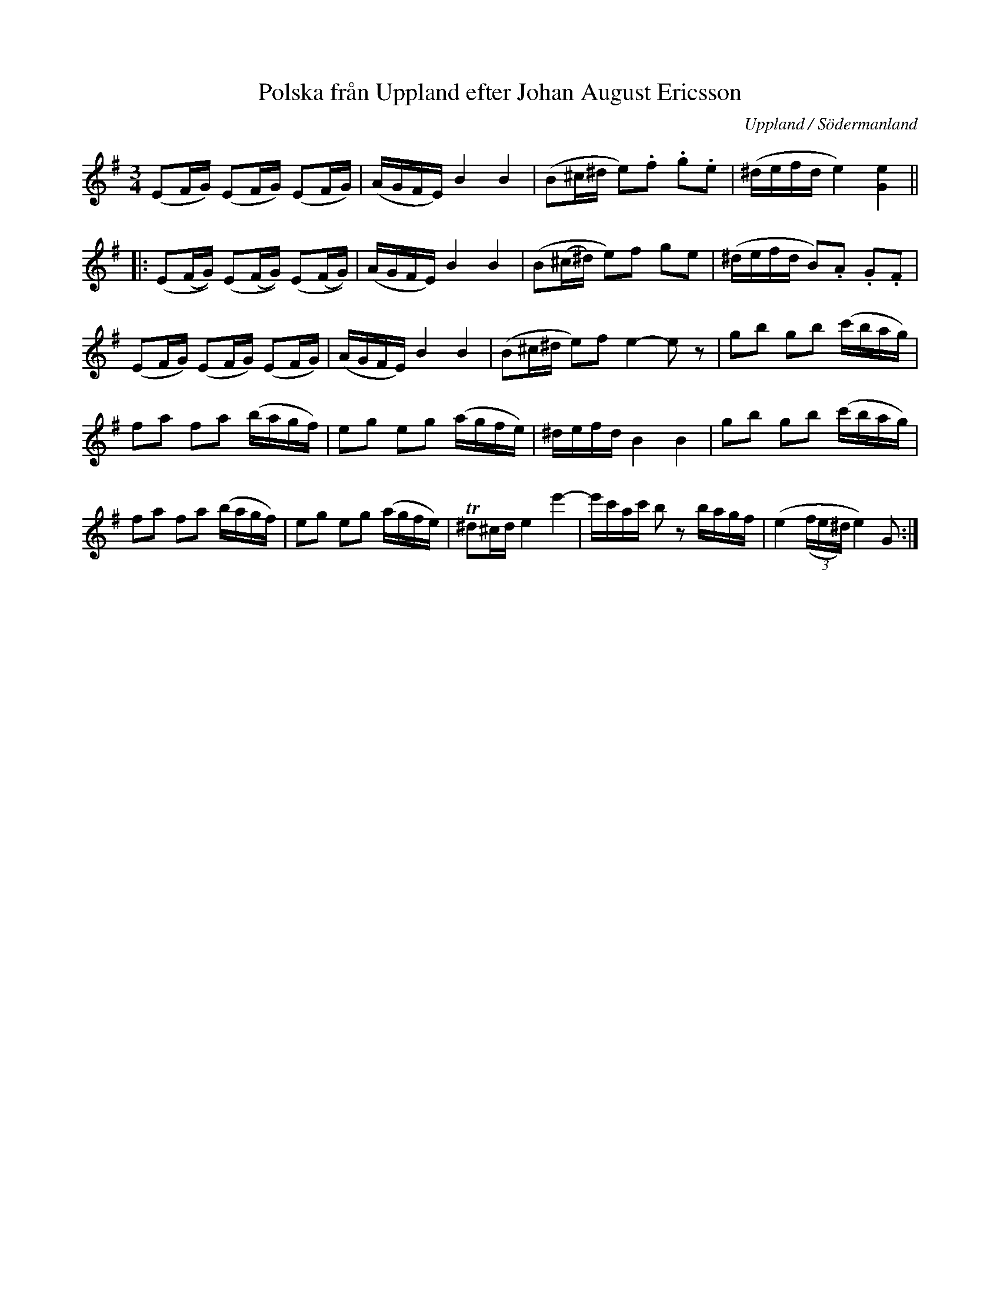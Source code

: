 %%abc-charset utf-8

X: 5
T: Polska från Uppland efter Johan August Ericsson
S: efter Johan August Ericsson
B: SMUS - katalog M19 bild 3 (nr 5)
B: Jämför SMUS - katalog MMD66 bild 106 nr 95
O: Uppland / Södermanland
R: Polska
Z: Nils L, 2011-11-18
N: I originaluppteckningen står att den är sänkt 3 toner. Det finns också en markering som ser ut som en oktavering, men det blir litet väl högt om man oktaverar.
N: Se även + och +
M: 3/4
L: 1/16
K: Em
   (E2FG) (E2FG) (E2FG) | (AGFE) B4 B4 | (B2^c^d e2).f2 .g2.e2 | (^defd e4) [e4G4] ||
|: (E2(FG)) (E2(FG)) (E2(FG)) | (AGFE) B4 B4 | (B2(^c^d) e2)f2 g2e2 | (^defd B2).A2 .G2.F2 |
   (E2FG) (E2FG) (E2FG) | (AGFE) B4 B4 | (B2^c^d e2)f2 e4-e2z2 | g2b2 g2b2 (c'bag) |
   f2a2 f2a2 (bagf) | e2g2 e2g2 (agfe) | ^defd B4 B4 | g2b2 g2b2 (c'bag) |
   f2a2 f2a2 (bagf) | e2g2 e2g2 (agfe) | !trill!^d2^cd e4 e'4- | e'c'ac' b2z2 bagf | (e4 (3(,fe^d) e4) G2 :|

